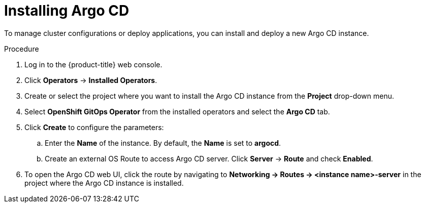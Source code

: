 // Module included in the following assemblies:
//
// * cicd/gitops/setting-up-argocd-instance.adoc

:_content-type: PROCEDURE
[id="gitops-argo-cd-installation_{context}"]
= Installing Argo CD 

To manage cluster configurations or deploy applications, you can install and deploy a new Argo CD instance.

.Procedure
. Log in to the {product-title} web console. 

. Click *Operators* -> *Installed Operators*.

. Create or select the project where you want to install the Argo CD instance from the *Project* drop-down menu.

. Select *OpenShift GitOps Operator* from the installed operators and select the *Argo CD* tab.

. Click *Create* to configure the parameters:

.. Enter the **Name** of the instance. By default, the *Name* is set to *argocd*. 

.. Create an external OS Route to access Argo CD server. Click *Server* -> *Route* and check *Enabled*.  

. To open the Argo CD web UI, click the route by navigating to **Networking -> Routes -> <instance name>-server** in the project where the Argo CD instance is installed.